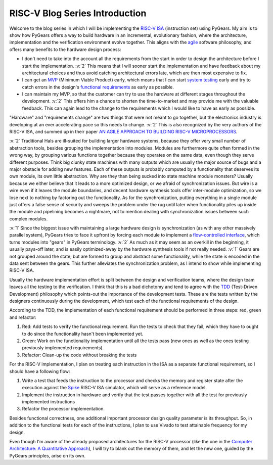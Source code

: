 RISC-V Blog Series Introduction
===============================  

.. post:: September 20, 2018
   :author: Bogdan
   :category: RISC-V

.. verbosity_slider:: 2

Welcome to the blog series in which I will be implementing the `RISC-V ISA <https://riscv.org/risc-v-isa/>`_ (instruction set) using PyGears. My aim is to show how PyGears offers a way to build hardware in an incremental, evolutionary fashion, where the architecture, implementation and the verification environment evolve together. This aligns with the `agile <https://en.wikipedia.org/wiki/Agile_software_development>`_ software philosophy, and offers many benefits to the hardware design process:

- I don't need to take into the account all the requirements from the start in order to design the architecture before I start the implementation. :v:`2` This means that I will sooner start the implementation and have feedback about my architectural choices and thus avoid catching architectural errors late, which are then most expensive to fix.
- I can get an `MVP <https://en.wikipedia.org/wiki/Minimum_viable_product>`_ (Minimum Viable Product) early, which means that I can start `system testing <http://softwaretestingfundamentals.com/system-testing/>`_ early and try to catch errors in the design's `functional requirements <https://en.wikipedia.org/wiki/Functional_requirement>`_ as early as possible.  
- I can maintain my MVP, so that the customer can try to use the hardware at different stages throughout the development. :v:`2` This offers him a chance to shorten the time-to-market and may provide me with the valuable feedback. This can again lead to the change to the requirements which I would like to have as early as possible.  

"Hardware" and "requirements change" are two things that were not meant to go together, but the electronics industry is developing at an ever accelerating pace so this needs to change. :v:`2` This is also recognized by the very authors of the RISC-V ISA, and summed up in their paper `AN AGILE APPROACH TO BUILDING RISC-V MICROPROCESSORS <https://people.eecs.berkeley.edu/~bora/Journals/2016/IEEEMicro16.pdf>`_.

:v:`2` Traditional Hals are ill-suited for building larger hardware systems, because they offer very small number of abstraction tools, besides grouping the implementation into modules. Modules are furthermore quite often formed in the wrong way, by grouping various functions together because they operates on the same data, even though they serve different purposes. Think big clunky state machines with many outputs which are usually the major source of bugs and a major obstacle for adding new features. Each of these outputs is probably computed by a functionality that deserves its own module, its own little abstraction. Why are they than being sucked into state machine module monsters? Usually because we either believe that it leads to a more optimized design, or we afraid of synchronization issues. But wire is a wire even if it leaves the module boundaries, and decent hardware synthesis tools offer inter-module optimization, so we lose next to nothing by factoring out the functionality. As for the synchronization, putting everything in a single module just offers a false sense of security and sweeps the problem under the rug until later when functionality piles up inside the module and pipelining becomes a nightmare, not to mention dealing with synchronization issues between such complex modules.

:v:`1` Since the biggest issue with maintaining a large hardware design is synchronization (as with any other massively parallel system), PyGears tries to face it upfront by forcing each module to implement a `flow-controlled interface <https://bogdanvuk.github.io/pygears/gears.html#one-interface>`_, which turns modules into "gears" in PyGears terminology. :v:`2` As much as it may seem as an overkill in the beginning, it usually pays-off later, and is easily optimized-away by the hardware synthesis tools if not really needed. :v:`1` Gears are not grouped around the state, but are formed to group and abstract some functionality, while the state is encoded in the data sent between the gears. This further alleviates the synchronization problem, as I intend to show while implementing RISC-V ISA.

Usually the hardware implementation effort is split between the design and verification teams, where the design team leaves all the testing to the verification. I think that this is a bad dichotomy and tend to agree with the `TDD <https://en.wikipedia.org/wiki/Test-driven_development>`_ (Test-Driven Development) philosophy which points-out the importance of the development tests. These are the tests written by the designers continuously during the development, which test each of the functional requirements of the design.

.. verbosity:: 2

According to the TDD, the implementation of each functional requirement should be performed in three steps: red, green and refactor:

1. Red: Add tests to verify the functional requirement. Run the tests to check that they fail, which they have to ought to do since the functionality hasn't been implemented yet. 
2. Green: Work on the functionality implementation until all the tests pass (new ones as well as the ones testing previously implemented requirements).
3. Refactor: Clean-up the code without breaking the tests

.. verbosity:: 1

For the RISC-V implementation, I plan on treating each instruction in the ISA as a separate functional requirement, so I should have a following flow:

1. Write a test that feeds the instruction to the processor and checks the memory and register state after the execution against the `Spike <https://github.com/riscv/riscv-isa-sim/>`_ RISC-V ISA simulator, which will serve as a reference model.
2. Implement the instruction in hardware and verify that the test passes together with all the test for previously implemented instructions
3. Refactor the processor implementation.

Besides functional correctness, one additional important processor design quality parameter is its throughput. So, in addition to the functional tests for each of the instructions, I plan to use Vivado to test attainable frequency for my design.

.. verbosity:: 2

Even though I'm aware of the already proposed architectures for the RISC-V processor (like the one in the `Computer Architecture: A Quantitative Approach <https://www.amazon.com/Computer-Architecture-Quantitative-Approach-Kaufmann/dp/0128119055>`_), I will try to blank out the memory of them, and let the new one, guided by the PyGears principles, arise on its own.  
